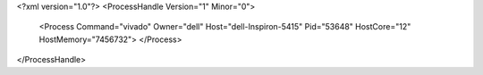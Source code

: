 <?xml version="1.0"?>
<ProcessHandle Version="1" Minor="0">
    <Process Command="vivado" Owner="dell" Host="dell-Inspiron-5415" Pid="53648" HostCore="12" HostMemory="7456732">
    </Process>
</ProcessHandle>
